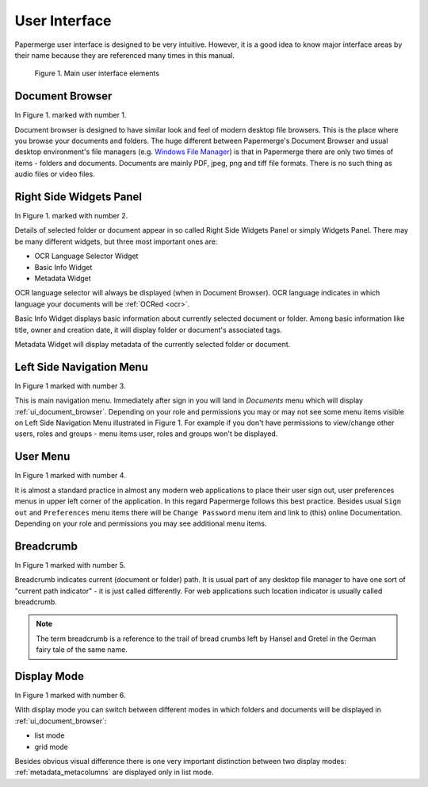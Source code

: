 User Interface
===============

Papermerge user interface is designed to be very intuitive. However, it is a
good idea to know major interface areas by their name because they are
referenced many times in this manual.

.. figure:: ../img/user-manual/user-interface/document-browser-ui.png

    Figure 1. Main user interface elements

.. _ui_document_browser:

Document Browser
~~~~~~~~~~~~~~~~~~

In Figure 1. marked with number 1.

Document browser is designed to have similar look and feel of modern desktop
file browsers. This is the place where you browse your documents and folders.
The huge different between Papermerge's Document Browser  and usual desktop
environment's file managers (e.g. `Windows File Manager
<https://en.wikipedia.org/wiki/File_Explorer>`_) is that in Papermerge there
are only two times of items - folders and documents. Documents are mainly PDF,
jpeg, png and tiff file formats. There is no such thing as audio files or
video files.

.. _ui_right_side_widgets_panel_in_doc_browser:

Right Side Widgets Panel
~~~~~~~~~~~~~~~~~~~~~~~~~

In Figure 1. marked with number 2.

Details of selected folder or document appear in so called Right Side Widgets
Panel or simply Widgets Panel. There may be many different widgets, but three
most important ones are:

* OCR Language Selector Widget
* Basic Info Widget
* Metadata Widget

OCR language selector will always be displayed (when in Document Browser). OCR
language indicates in which language your documents will be :ref:`OCRed <ocr>`.

Basic Info Widget displays basic information about currently selected document or folder. Among basic information like title, owner and creation date, it will display folder or document's associated tags.

Metadata Widget will display metadata of the currently selected folder or document.

.. _ui_left_side_nav_menu:

Left Side Navigation Menu
~~~~~~~~~~~~~~~~~~~~~~~~~~

In Figure 1 marked with number 3.

This is main navigation menu. Immediately after sign in you will land in
*Documents* menu which will display :ref:`ui_document_browser`. Depending on
your role and permissions you may or may not see some menu items visible on
Left Side Navigation Menu illustrated in Figure 1. For example if you don't
have permissions to view/change other users, roles and groups - menu items
user, roles and groups won't be displayed.

.. _ui_user_menu:

User Menu
~~~~~~~~~~~

In Figure 1 marked with number 4.

It is almost a standard practice in almost any modern web applications to
place their user sign out, user preferences menus in upper left corner of the
application. In this regard Papermerge follows this best practice. Besides
usual ``Sign out`` and ``Preferences`` menu items there will be ``Change
Password`` menu item and link to (this) online Documentation. Depending on
your role and permissions you may see additional menu items.

.. _ui_breadcrumb:

Breadcrumb
~~~~~~~~~~~~~

In Figure 1 marked with number 5.

Breadcrumb indicates current (document or folder) path. It is usual part of any desktop
file manager to have one sort of "current path indicator" - it is just called differently.
For web applications such location indicator is usually called breadcrumb.

.. note::

    The term breadcrumb is a reference to the trail of bread crumbs left by Hansel and Gretel in the German fairy tale of the same name.

.. _ui_display_mode:

Display Mode
~~~~~~~~~~~~~~~

In Figure 1 marked with number 6.

With display mode you can switch between different modes in which folders and documents will be displayed in :ref:`ui_document_browser`:

* list mode
* grid mode

Besides obvious visual difference there is one very important distinction
between two display modes: :ref:`metadata_metacolumns` are displayed only in list mode.